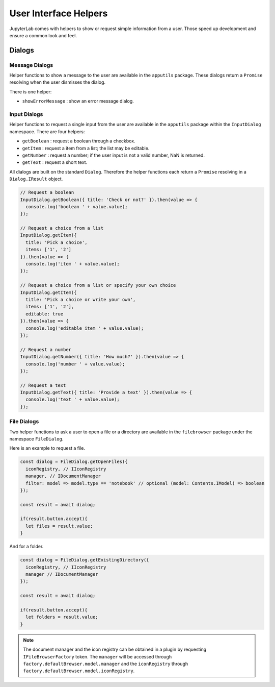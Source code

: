 User Interface Helpers
----------------------

JupyterLab comes with helpers to show or request simple information from a user.
Those speed up development and ensure a common look and feel.

Dialogs
~~~~~~~

Message Dialogs
'''''''''''''''

Helper functions to show a message to the user are available in the ``apputils`` package.
These dialogs return a ``Promise`` resolving when the user dismisses the dialog.

There is one helper:

* ``showErrorMessage`` : show an error message dialog.


Input Dialogs
'''''''''''''

Helper functions to request a single input from the user are available in the ``apputils``
package within the ``InputDialog`` namespace. There are four helpers:

* ``getBoolean`` : request a boolean through a checkbox.
* ``getItem`` : request a item from a list; the list may be editable.
* ``getNumber`` : request a number; if the user input is not a valid number, NaN is returned.
* ``getText`` : request a short text.

All dialogs are built on the standard ``Dialog``. Therefore the helper functions each return
a ``Promise`` resolving in a ``Dialog.IResult`` object.

.. code:: typescript

    // Request a boolean
    InputDialog.getBoolean({ title: 'Check or not?' }).then(value => {
      console.log('boolean ' + value.value);
    });

    // Request a choice from a list
    InputDialog.getItem({
      title: 'Pick a choice',
      items: ['1', '2']
    }).then(value => {
      console.log('item ' + value.value);
    });

    // Request a choice from a list or specify your own choice
    InputDialog.getItem({
      title: 'Pick a choice or write your own',
      items: ['1', '2'],
      editable: true
    }).then(value => {
      console.log('editable item ' + value.value);
    });

    // Request a number
    InputDialog.getNumber({ title: 'How much?' }).then(value => {
      console.log('number ' + value.value);
    });

    // Request a text
    InputDialog.getText({ title: 'Provide a text' }).then(value => {
      console.log('text ' + value.value);
    });

File Dialogs
''''''''''''

Two helper functions to ask a user to open a file or a directory are 
available in the ``filebrowser`` package under the namespace ``FileDialog``.

Here is an example to request a file.

.. code:: typescript

    const dialog = FileDialog.getOpenFiles({
      iconRegistry, // IIconRegistry
      manager, // IDocumentManager
      filter: model => model.type == 'notebook' // optional (model: Contents.IModel) => boolean
    });

    const result = await dialog;

    if(result.button.accept){
      let files = result.value;
    }

And for a folder.

.. code:: typescript

    const dialog = FileDialog.getExistingDirectory({
      iconRegistry, // IIconRegistry
      manager // IDocumentManager
    });

    const result = await dialog;

    if(result.button.accept){
      let folders = result.value;
    }

.. note:: The document manager and the icon registry can be obtained in a plugin by
    requesting ``IFileBrowserFactory`` token. The ``manager`` will be accessed through 
    ``factory.defaultBrowser.model.manager`` and the ``iconRegistry`` through
    ``factory.defaultBrowser.model.iconRegistry``.
